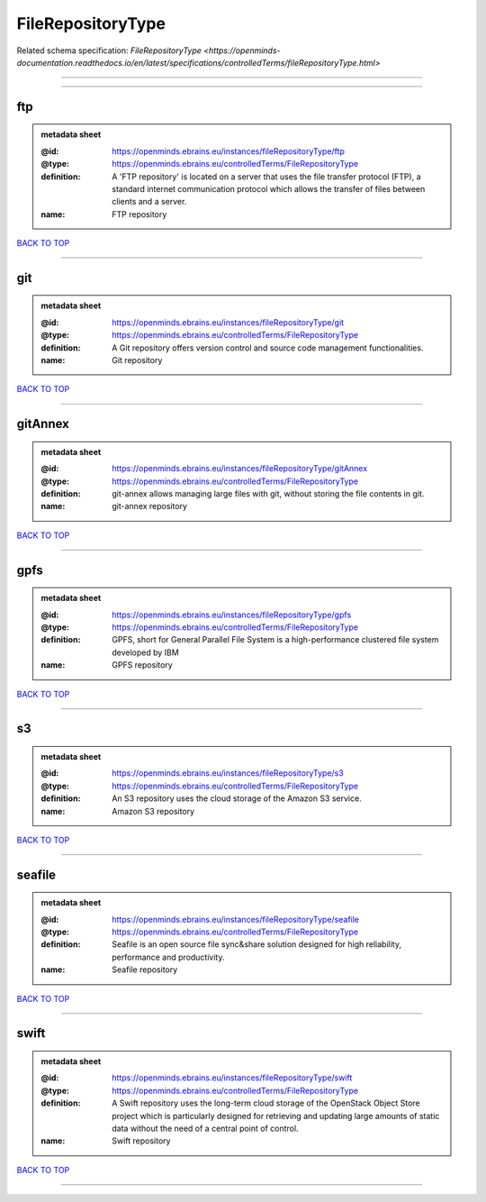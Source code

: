 ##################
FileRepositoryType
##################

Related schema specification: `FileRepositoryType <https://openminds-documentation.readthedocs.io/en/latest/specifications/controlledTerms/fileRepositoryType.html>`

------------

------------

ftp
---

.. admonition:: metadata sheet

   :@id: https://openminds.ebrains.eu/instances/fileRepositoryType/ftp
   :@type: https://openminds.ebrains.eu/controlledTerms/FileRepositoryType
   :definition: A 'FTP repository' is located on a server that uses the file transfer protocol (FTP), a standard internet communication protocol which allows the transfer of files between clients and a server.
   :name: FTP repository

`BACK TO TOP <FileRepositoryType_>`_

------------

git
---

.. admonition:: metadata sheet

   :@id: https://openminds.ebrains.eu/instances/fileRepositoryType/git
   :@type: https://openminds.ebrains.eu/controlledTerms/FileRepositoryType
   :definition: A Git repository offers version control and source code management functionalities.
   :name: Git repository

`BACK TO TOP <FileRepositoryType_>`_

------------

gitAnnex
--------

.. admonition:: metadata sheet

   :@id: https://openminds.ebrains.eu/instances/fileRepositoryType/gitAnnex
   :@type: https://openminds.ebrains.eu/controlledTerms/FileRepositoryType
   :definition: git-annex allows managing large files with git, without storing the file contents in git.
   :name: git-annex repository

`BACK TO TOP <FileRepositoryType_>`_

------------

gpfs
----

.. admonition:: metadata sheet

   :@id: https://openminds.ebrains.eu/instances/fileRepositoryType/gpfs
   :@type: https://openminds.ebrains.eu/controlledTerms/FileRepositoryType
   :definition: GPFS, short for General Parallel File System is a high-performance clustered file system developed by IBM
   :name: GPFS repository

`BACK TO TOP <FileRepositoryType_>`_

------------

s3
--

.. admonition:: metadata sheet

   :@id: https://openminds.ebrains.eu/instances/fileRepositoryType/s3
   :@type: https://openminds.ebrains.eu/controlledTerms/FileRepositoryType
   :definition: An S3 repository uses the cloud storage of the Amazon S3 service.
   :name: Amazon S3 repository

`BACK TO TOP <FileRepositoryType_>`_

------------

seafile
-------

.. admonition:: metadata sheet

   :@id: https://openminds.ebrains.eu/instances/fileRepositoryType/seafile
   :@type: https://openminds.ebrains.eu/controlledTerms/FileRepositoryType
   :definition: Seafile is an open source file sync&share solution designed for high reliability, performance and productivity.
   :name: Seafile repository

`BACK TO TOP <FileRepositoryType_>`_

------------

swift
-----

.. admonition:: metadata sheet

   :@id: https://openminds.ebrains.eu/instances/fileRepositoryType/swift
   :@type: https://openminds.ebrains.eu/controlledTerms/FileRepositoryType
   :definition: A Swift repository uses the long-term cloud storage of the OpenStack Object Store project which is particularly designed for retrieving and updating large amounts of static data without the need of a central point of control.
   :name: Swift repository

`BACK TO TOP <FileRepositoryType_>`_

------------

